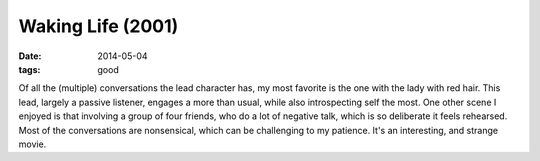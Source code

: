 Waking Life (2001)
==================

:date: 2014-05-04
:tags: good



Of all the (multiple) conversations the lead character has, my most
favorite is the one with the lady with red hair. This lead, largely a
passive listener, engages a more than usual, while also introspecting
self the most. One other scene I enjoyed is that involving a group of
four friends, who do a lot of negative talk, which is so deliberate it
feels rehearsed. Most of the conversations are nonsensical, which can
be challenging to my patience. It's an interesting, and strange movie.
